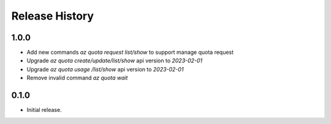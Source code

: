 .. :changelog:

Release History
===============

1.0.0
++++++
* Add new commands `az quota request list/show` to support manage quota request
* Upgrade `az quota create/update/list/show` api version to `2023-02-01`
* Upgrade `az quota usage /list/show` api version to `2023-02-01`
* Remove invalid command `az quota wait`

0.1.0
++++++
* Initial release.
